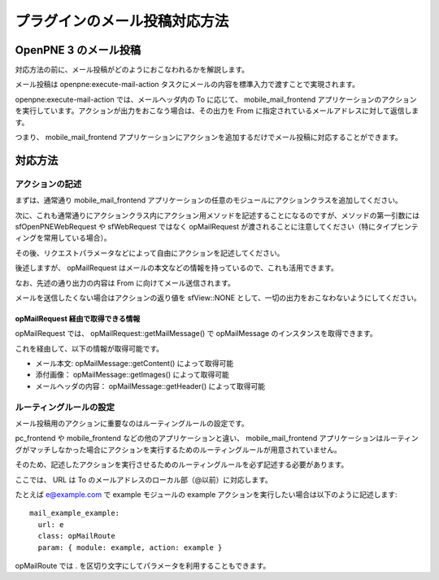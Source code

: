 ==============================
プラグインのメール投稿対応方法
==============================

OpenPNE 3 のメール投稿
======================

対応方法の前に、メール投稿がどのようにおこなわれるかを解説します。

メール投稿は openpne:execute-mail-action タスクにメールの内容を標準入力で渡すことで実現されます。

openpne:execute-mail-action では、メールヘッダ内の To に応じて、 mobile_mail_frontend アプリケーションのアクションを実行しています。アクションが出力をおこなう場合は、その出力を From に指定されているメールアドレスに対して返信します。

つまり、 mobile_mail_frontend アプリケーションにアクションを追加するだけでメール投稿に対応することができます。

対応方法
========

アクションの記述
----------------

まずは、通常通り mobile_mail_frontend アプリケーションの任意のモジュールにアクションクラスを追加してください。

次に、これも通常通りにアクションクラス内にアクション用メソッドを記述することになるのですが、メソッドの第一引数には sfOpenPNEWebRequest や sfWebRequest ではなく opMailRequest が渡されることに注意してください（特にタイプヒンティングを常用している場合）。

その後、リクエストパラメータなどによって自由にアクションを記述してください。

後述しますが、 opMailRequest はメールの本文などの情報を持っているので、これも活用できます。

なお、先述の通り出力の内容は From に向けてメール送信されます。

メールを送信したくない場合はアクションの返り値を sfView::NONE として、一切の出力をおこなわないようにしてください。

opMailRequest 経由で取得できる情報
++++++++++++++++++++++++++++++++++

opMailRequest では、 opMailRequest::getMailMessage() で opMailMessage のインスタンスを取得できます。

これを経由して、以下の情報が取得可能です。

* メール本文: opMailMessage::getContent() によって取得可能
* 添付画像： opMailMessage::getImages() によって取得可能
* メールヘッダの内容： opMailMessage::getHeader() によって取得可能

ルーティングルールの設定
------------------------

メール投稿用のアクションに重要なのはルーティングルールの設定です。

pc_frontend や mobile_frontend などの他のアプリケーションと違い、 mobile_mail_frontend アプリケーションはルーティングがマッチしなかった場合にアクションを実行するためのルーティングルールが用意されていません。

そのため、記述したアクションを実行させるためのルーティングルールを必ず記述する必要があります。

ここでは、 URL は To のメールアドレスのローカル部（@以前）に対応します。

たとえば e@example.com で example モジュールの example アクションを実行したい場合は以下のように記述します::

 mail_example_example:
   url: e
   class: opMailRoute
   param: { module: example, action: example }

opMailRoute では . を区切り文字にしてパラメータを利用することもできます。
